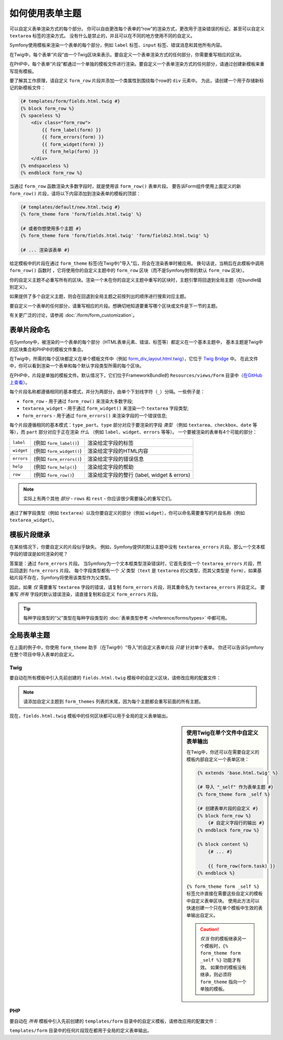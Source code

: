 .. index::
   single: Forms; Theming
   single: Forms; Customizing fields

如何使用表单主题
============================

可以自定义表单渲染方式的每个部分。
你可以自由更改每个表单的“row”的渲染方式，更改用于渲染错误的标记，甚至可以自定义 ``textarea`` 标签的渲染方式。
没有什么是禁止的，并且可以在不同的地方使用不同的自定义。

Symfony使用模板来渲染一个表单的每个部分，例如 ``label`` 标签、``input`` 标签、错误消息和其他所有内容。

在Twig中，每个表单“片段”由一个Twig区块来表示。要自定义一个表单渲染方式的任何部分，你需要重写相应的区块。

在PHP中，每个表单“片段”都通过一个单独的模板文件进行渲染。要自定义一个表单渲染方式的任何部分，请通过创建新模板来重写现有模板。

要了解其工作原理，请自定义 ``form_row`` 片段并添加一个类属性到围绕每个row的 ``div`` 元素中。
为此，请创建一个用于存储新标记的新模板文件：

.. code-block:: html+twig

    {# templates/form/fields.html.twig #}
    {% block form_row %}
    {% spaceless %}
        <div class="form_row">
            {{ form_label(form) }}
            {{ form_errors(form) }}
            {{ form_widget(form) }}
            {{ form_help(form) }}
        </div>
    {% endspaceless %}
    {% endblock form_row %}

当通过 ``form_row`` 函数渲染大多数字段时，就是使用该 ``form_row()`` 表单片段。
要告诉Form组件使用上面定义的新 ``form_row()`` 片段，请将以下内容添加到渲染表单的模板的顶部：

.. code-block:: html+twig

    {# templates/default/new.html.twig #}
    {% form_theme form 'form/fields.html.twig' %}

    {# 或者你想使用多个主题 #}
    {% form_theme form 'form/fields.html.twig' 'form/fields2.html.twig' %}

    {# ... 渲染该表单 #}

给定模板中的片段在通过 ``form_theme`` 标签(在Twig中)"导入"后，将会在渲染表单时被应用。
换句话说，当稍后在此模板中调用 ``form_row()`` 函数时 ，它将使用你的自定义主题中的 ``form_row`` 区块（而不是Symfony附带的默认 ``form_row`` 区块）。

你的自定义主题不必重写所有的区块。渲染一个未在你的自定义主题中重写的区块时，主题引擎将回退到全局主题（在bundle级别定义）。

如果提供了多个自定义主题，则会在回退到全局主题之前按列出的顺序进行搜索对应主题。

要自定义一个表单的任何部分，请重写相应的片段。想确切地知道要重写哪个区块或文件是下一节的主题。

有关更广泛的讨论，请参阅 :doc:`/form/form_customization`。

.. index::
   single: Forms; Template fragment naming

.. _form-template-blocks:

表单片段命名
--------------------

在Symfony中，被渲染的一个表单的每个部分（HTML表单元素、错误、标签等）都定义在一个基本主题中，
基本主题是Twig中的区块集合和PHP中的模板文件集合。

在Twig中，所需的每个区块都定义在单个模板文件中（例如 `form_div_layout.html.twig`_），它位于 `Twig Bridge`_ 中。
在此文件中，你可以看到渲染一个表单和每个默认字段类型所需的每个区块。

在PHP中，片段是单独的模板文件。默认情况下，它们位于FrameworkBundle的 ``Resources/views/Form`` 目录中（`在GitHub上查看`_）。

每个片段名称都遵循相同的基本模式，并分为两部分，由单个下划线字符（``_``）分隔。一些例子是：

* ``form_row`` - 用于通过 ``form_row()`` 来渲染大多数字段;
* ``textarea_widget`` - 用于通过 ``form_widget()`` 来渲染一个 ``textarea`` 字段类型;
* ``form_errors`` - 用于通过 ``form_errors()`` 来渲染字段的一个错误信息;

每个片段遵循相同的基本模式：``type_part``。``type`` 部分对应于要渲染的字段
*类型* （例如 ``textarea``、``checkbox``、``date`` 等等），而 ``part``
部分对应于正在渲染 *什么* （例如 ``label``、``widget``、``errors`` 等等）。
一个要被渲染的表单有4个可能的部分：

+-------------+----------------------------+---------------------------------------------------------+
| ``label``   | (例如 ``form_label()``)    | 渲染给定字段的标签                                      |
+-------------+----------------------------+---------------------------------------------------------+
| ``widget``  | (例如 ``form_widget()``)   | 渲染给定字段的HTML内容                                  |
+-------------+----------------------------+---------------------------------------------------------+
| ``errors``  | (例如 ``form_errors()``)   | 渲染给定字段的错误信息                                  |
+-------------+----------------------------+---------------------------------------------------------+
| ``help``    | (例如 ``form_help()``)     | 渲染给定字段的帮助                                      |
+-------------+----------------------------+---------------------------------------------------------+
| ``row``     | (例如 ``form_row()``)      | 渲染给定字段的整行 (label, widget & errors)             |
+-------------+----------------------------+---------------------------------------------------------+

.. note::

    实际上有两个其他 *部分* - ``rows`` 和 ``rest`` - 你应该很少需要操心的重写它们。

通过了解字段类型（例如 ``textarea``）以及你要自定义的部分（例如
``widget``），你可以命名需要重写的片段名称（例如 ``textarea_widget``）。

.. index::
   single: Forms; Template fragment inheritance

模板片段继承
-----------------------------

在某些情况下，你要自定义的片段似乎缺失。
例如，Symfony提供的默认主题中没有 ``textarea_errors`` 片段。那么一个文本框字段的错误是如何渲染的呢？

答案是：通过 ``form_errors`` 片段。
当Symfony为一个文本框类型渲染错误时，它首先查找一个 ``textarea_errors`` 片段，然后回退到
``form_errors`` 片段。
每个字段类型都有一个 *父* 类型（``text`` 是 ``textarea`` 的父类型，而其父类型是
``form``），如果基础片段不存在，Symfony将使用该类型作为父类型。

因此，如果 *仅* 需要重写 ``textarea`` 字段的错误，请复制 ``form_errors`` 片段，将其重命名为
``textarea_errors`` 并自定义。
要重写 *所有* 字段的默认错误渲染，请直接复制和自定义 ``form_errors`` 片段。

.. tip::

    每种字段类型的“父”类型在每种字段类型的 :doc:`表单类型参考 </reference/forms/types>` 中都可用。

.. index::
   single: Forms; Global Theming

.. _forms-theming-global:

全局表单主题
-------------------

在上面的例子中，你使用 ``form_theme`` 助手（在Twig中）“导入”的自定义表单片段 *只是* 针对单个表单。
你还可以告诉Symfony在整个项目中导入表单的自定义。

.. _forms-theming-twig:

Twig
....

要自动在所有模板中引入先前创建的 ``fields.html.twig`` 模板中的自定义区块，请修改应用的配置文件：

.. configuration-block::

    .. code-block:: yaml

        # config/packages/twig.yaml
        twig:
            form_themes:
                - '...'
                - 'form/fields.html.twig'
            # ...

    .. code-block:: xml

        <!-- config/packages/twig.xml -->
        <?xml version="1.0" encoding="UTF-8" ?>
        <container xmlns="http://symfony.com/schema/dic/services"
            xmlns:xsi="http://www.w3.org/2001/XMLSchema-instance"
            xmlns:twig="http://symfony.com/schema/dic/twig"
            xsi:schemaLocation="http://symfony.com/schema/dic/services
                http://symfony.com/schema/dic/services/services-1.0.xsd
                http://symfony.com/schema/dic/twig http://symfony.com/schema/dic/twig/twig-1.0.xsd">

            <twig:config>
                <twig:theme>...</twig:theme>
                <twig:theme>form/fields.html.twig</twig:theme>
                <!-- ... -->
            </twig:config>
        </container>

    .. code-block:: php

        // config/packages/twig.php
        $container->loadFromExtension('twig', array(
            'form_themes' => array(
                '...',
                'form/fields.html.twig',
            ),
            // ...
        ));

.. note::

    请添加自定义主题到 ``form_themes`` 列表的末尾，因为每个主题都会重写前面的所有主题。

现在，``fields.html.twig`` 模板中的任何区块都可以用于全局的定义表单输出。

.. sidebar::  使用Twig在单个文件中自定义表单输出

    在Twig中，你还可以在需要自定义的模板内部自定义一个表单区块：

    .. code-block:: html+twig

        {% extends 'base.html.twig' %}

        {# 导入 "_self" 作为表单主题 #}
        {% form_theme form _self %}

        {# 创建表单片段的自定义 #}
        {% block form_row %}
            {# 自定义字段行的输出 #}
        {% endblock form_row %}

        {% block content %}
            {# ... #}

            {{ form_row(form.task) }}
        {% endblock %}

    ``{% form_theme form _self %}`` 标签允许直接在需要这些自定义的模板中自定义表单区块。
    使用此方法可以快速创建一个只在单个模板中生效的表单输出自定义。

    .. caution::

        *仅当* 你的模板继承另一个模板时，``{% form_theme form _self %}`` 功能才有效。
        如果你的模板没有继承，则必须将 ``form_theme`` 指向一个单独的模板。

PHP
...

要自动在 *所有* 模板中引入先前创建的 ``templates/form`` 目录中的自定义模板，请修改应用的配置文件：

.. configuration-block::

    .. code-block:: yaml

        # config/packages/framework.yaml
        framework:
            templating:
                form:
                    resources:
                        - 'form'
        # ...

    .. code-block:: xml

        <!-- config/packages/framework.xml -->
        <?xml version="1.0" encoding="UTF-8" ?>
        <container xmlns="http://symfony.com/schema/dic/services"
            xmlns:xsi="http://www.w3.org/2001/XMLSchema-instance"
            xmlns:framework="http://symfony.com/schema/dic/symfony"
            xsi:schemaLocation="http://symfony.com/schema/dic/services
                http://symfony.com/schema/dic/services/services-1.0.xsd
                http://symfony.com/schema/dic/symfony http://symfony.com/schema/dic/symfony/symfony-1.0.xsd">

            <framework:config>
                <framework:templating>
                    <framework:form>
                        <framework:resource>form</framework:resource>
                    </framework:form>
                </framework:templating>
                <!-- ... -->
            </framework:config>
        </container>

    .. code-block:: php

        // config/packages/framework.php
        $container->loadFromExtension('framework', array(
            'templating' => array(
                'form' => array(
                    'resources' => array(
                        'form',
                    ),
                ),
            ),
            // ...
        ));

``templates/form`` 目录中的任何片段现在都用于全局的定义表单输出。

.. _`form_div_layout.html.twig`: https://github.com/symfony/symfony/blob/master/src/Symfony/Bridge/Twig/Resources/views/Form/form_div_layout.html.twig
.. _`Twig Bridge`: https://github.com/symfony/symfony/tree/master/src/Symfony/Bridge/Twig
.. _`在GitHub上查看`: https://github.com/symfony/symfony/tree/master/src/Symfony/Bundle/FrameworkBundle/Resources/views/Form
